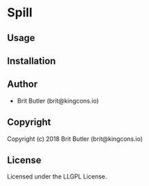 * Spill 

** Usage

** Installation

** Author

+ Brit Butler (brit@kingcons.io)

** Copyright

Copyright (c) 2018 Brit Butler (brit@kingcons.io)

** License

Licensed under the LLGPL License.
